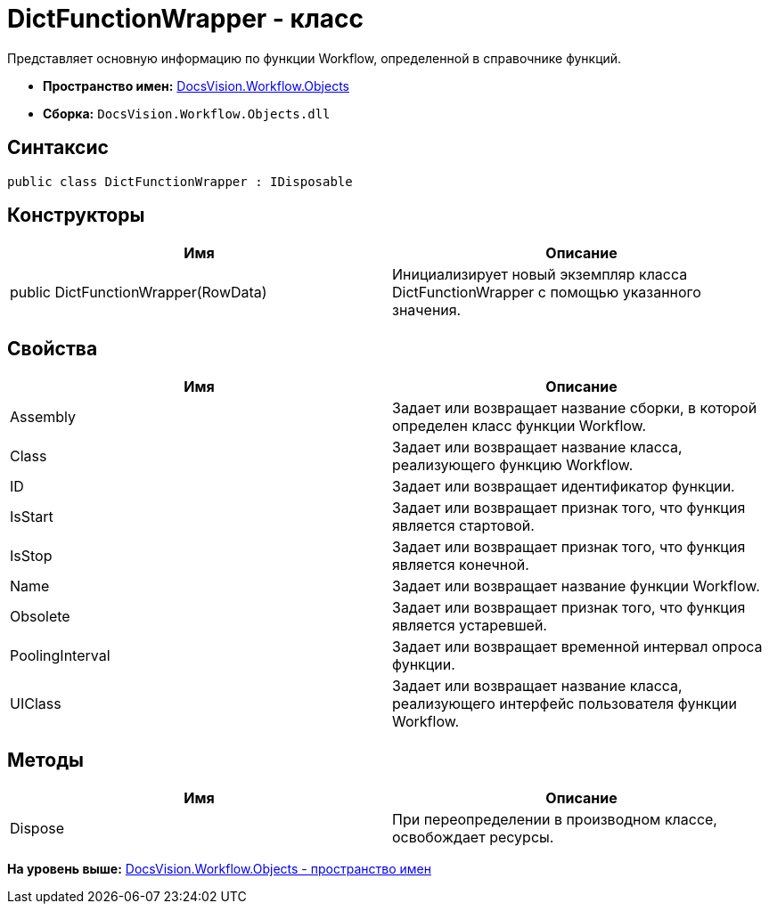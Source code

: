 = DictFunctionWrapper - класс

Представляет основную информацию по функции Workflow, определенной в справочнике функций.

* [.keyword]*Пространство имен:* xref:Objects_NS.adoc[DocsVision.Workflow.Objects]
* [.keyword]*Сборка:* [.ph .filepath]`DocsVision.Workflow.Objects.dll`

== Синтаксис

[source,pre,codeblock,language-csharp]
----
public class DictFunctionWrapper : IDisposable
----

== Конструкторы

[cols=",",options="header",]
|===
|Имя |Описание
|public DictFunctionWrapper(RowData) |Инициализирует новый экземпляр класса DictFunctionWrapper с помощью указанного значения.
|===

== Свойства

[cols=",",options="header",]
|===
|Имя |Описание
|Assembly |Задает или возвращает название сборки, в которой определен класс функции Workflow.
|Class |Задает или возвращает название класса, реализующего функцию Workflow.
|ID |Задает или возвращает идентификатор функции.
|IsStart |Задает или возвращает признак того, что функция является стартовой.
|IsStop |Задает или возвращает признак того, что функция является конечной.
|Name |Задает или возвращает название функции Workflow.
|Obsolete |Задает или возвращает признак того, что функция является устаревшей.
|PoolingInterval |Задает или возвращает временной интервал опроса функции.
|UIClass |Задает или возвращает название класса, реализующего интерфейс пользователя функции Workflow.
|===

== Методы

[cols=",",options="header",]
|===
|Имя |Описание
|Dispose |При переопределении в производном классе, освобождает ресурсы.
|===

*На уровень выше:* xref:../../../../api/DocsVision/Workflow/Objects/Objects_NS.adoc[DocsVision.Workflow.Objects - пространство имен]
